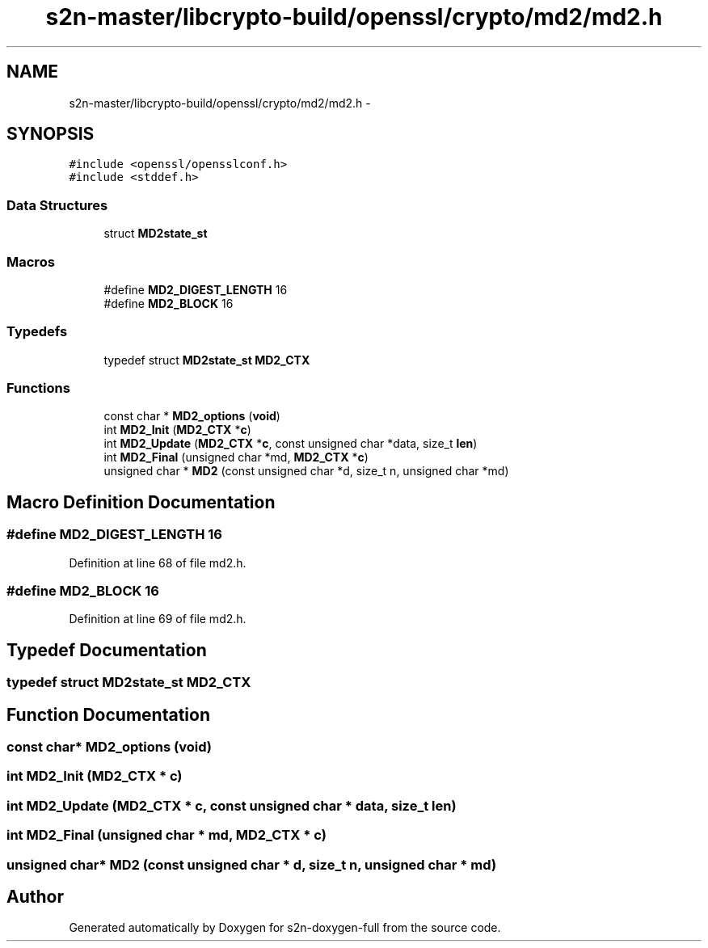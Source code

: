 .TH "s2n-master/libcrypto-build/openssl/crypto/md2/md2.h" 3 "Fri Aug 19 2016" "s2n-doxygen-full" \" -*- nroff -*-
.ad l
.nh
.SH NAME
s2n-master/libcrypto-build/openssl/crypto/md2/md2.h \- 
.SH SYNOPSIS
.br
.PP
\fC#include <openssl/opensslconf\&.h>\fP
.br
\fC#include <stddef\&.h>\fP
.br

.SS "Data Structures"

.in +1c
.ti -1c
.RI "struct \fBMD2state_st\fP"
.br
.in -1c
.SS "Macros"

.in +1c
.ti -1c
.RI "#define \fBMD2_DIGEST_LENGTH\fP   16"
.br
.ti -1c
.RI "#define \fBMD2_BLOCK\fP   16"
.br
.in -1c
.SS "Typedefs"

.in +1c
.ti -1c
.RI "typedef struct \fBMD2state_st\fP \fBMD2_CTX\fP"
.br
.in -1c
.SS "Functions"

.in +1c
.ti -1c
.RI "const char * \fBMD2_options\fP (\fBvoid\fP)"
.br
.ti -1c
.RI "int \fBMD2_Init\fP (\fBMD2_CTX\fP *\fBc\fP)"
.br
.ti -1c
.RI "int \fBMD2_Update\fP (\fBMD2_CTX\fP *\fBc\fP, const unsigned char *data, size_t \fBlen\fP)"
.br
.ti -1c
.RI "int \fBMD2_Final\fP (unsigned char *md, \fBMD2_CTX\fP *\fBc\fP)"
.br
.ti -1c
.RI "unsigned char * \fBMD2\fP (const unsigned char *d, size_t n, unsigned char *md)"
.br
.in -1c
.SH "Macro Definition Documentation"
.PP 
.SS "#define MD2_DIGEST_LENGTH   16"

.PP
Definition at line 68 of file md2\&.h\&.
.SS "#define MD2_BLOCK   16"

.PP
Definition at line 69 of file md2\&.h\&.
.SH "Typedef Documentation"
.PP 
.SS "typedef struct \fBMD2state_st\fP  \fBMD2_CTX\fP"

.SH "Function Documentation"
.PP 
.SS "const char* MD2_options (\fBvoid\fP)"

.SS "int MD2_Init (\fBMD2_CTX\fP * c)"

.SS "int MD2_Update (\fBMD2_CTX\fP * c, const unsigned char * data, size_t len)"

.SS "int MD2_Final (unsigned char * md, \fBMD2_CTX\fP * c)"

.SS "unsigned char* MD2 (const unsigned char * d, size_t n, unsigned char * md)"

.SH "Author"
.PP 
Generated automatically by Doxygen for s2n-doxygen-full from the source code\&.
